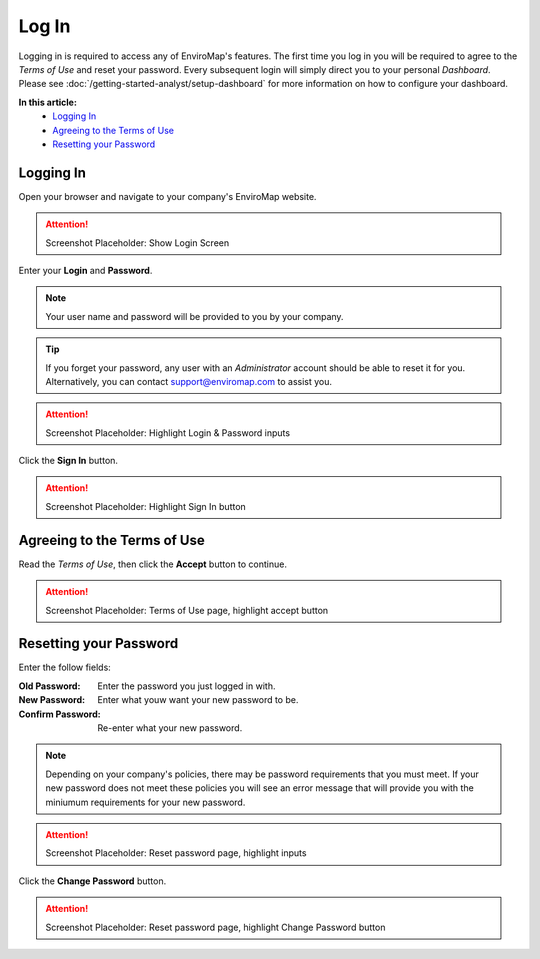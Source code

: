 Log In
===============================

Logging in is required to access any of EnviroMap's features. The first time you log in you will be required to agree to the *Terms of Use* and reset your password. Every subsequent login will simply direct you to your personal *Dashboard*. Please see :doc:`/getting-started-analyst/setup-dashboard` for more information on how to configure your dashboard.  

**In this article:**
	- `Logging In`_
	- `Agreeing to the Terms of Use`_
	- `Resetting your Password`_
	
Logging In
---------------

Open your browser and navigate to your company's EnviroMap website.

.. attention::
	
	Screenshot Placeholder: Show Login Screen


Enter your **Login** and **Password**.

.. note::
	
	Your user name and password will be provided to you by your company.

.. tip::
	
	If you forget your password, any user with an *Administrator* account should be able to reset it for you. Alternatively, you can contact support@enviromap.com to assist you.

.. attention::
	
	Screenshot Placeholder: Highlight Login & Password inputs
	

Click the **Sign In** button.

.. attention::
	
	Screenshot Placeholder: Highlight Sign In button

Agreeing to the Terms of Use
-----------------------------

Read the *Terms of Use*, then click the **Accept** button to continue.

.. attention::
	
	Screenshot Placeholder: Terms of Use page, highlight accept button


Resetting your Password
---------------------------

Enter the follow fields:

:Old Password: Enter the password you just logged in with.
:New Password: Enter what youw want your new password to be.
:Confirm Password: Re-enter what your new password.

.. note::
	
	Depending on your company's policies, there may be password requirements that you must meet. If your new password does not meet these policies you will see an error message that will provide you with the miniumum requirements for your new password.

.. attention::
	
	Screenshot Placeholder: Reset password page, highlight inputs
 
Click the **Change Password** button.

.. attention::
	
	Screenshot Placeholder: Reset password page, highlight Change Password button